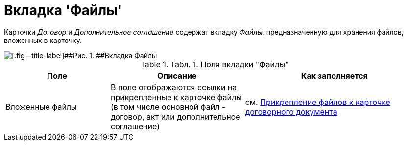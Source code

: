 = Вкладка 'Файлы'

Карточки _Договор_ и _Дополнительное соглашение_ содержат вкладку [.keyword .parmname]_Файлы_, предназначенную для хранения файлов, вложенных в карточку.

image::Card_Tab_Attache_Files.png[[.fig--title-label]##Рис. 1. ##Вкладка Файлы]

.[.table--title-label]##Табл. 1. ##[.title]##Поля вкладки "Файлы"##
[width="100%",cols="25%,32%,43%",options="header",]
|===
|Поле |Описание |Как заполняется
|Вложенные файлы |В поле отображаются ссылки на прикрепленные к карточке файлы (в том числе основной файл - договор, акт или дополнительное соглашение) |см. xref:task_Attach_File_to_Doc.adoc[Прикрепление файлов к карточке договорного документа]
|===


